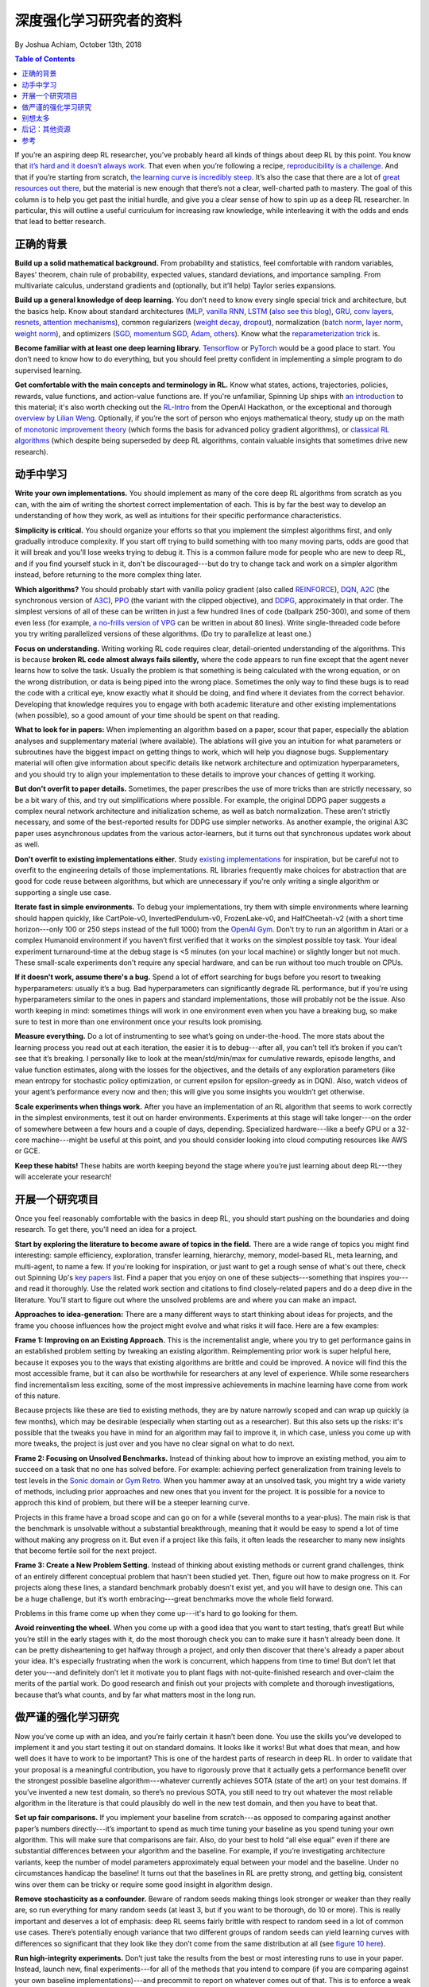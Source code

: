 ===================================
深度强化学习研究者的资料
===================================
By Joshua Achiam, October 13th, 2018


.. contents:: Table of Contents
    :depth: 2

If you’re an aspiring deep RL researcher, you’ve probably heard all kinds of things about deep RL by this point. You know that `it’s hard and it doesn’t always work`_. That even when you’re following a recipe, `reproducibility`_ `is a challenge`_. And that if you’re starting from scratch, `the learning curve is incredibly steep`_. It’s also the case that there are a lot of `great`_ `resources`_ `out`_ `there`_, but the material is new enough that there’s not a clear, well-charted path to mastery. The goal of this column is to help you get past the initial hurdle, and give you a clear sense of how to spin up as a deep RL researcher. In particular, this will outline a useful curriculum for increasing raw knowledge, while interleaving it with the odds and ends that lead to better research.


正确的背景
====================

**Build up a solid mathematical background.** From probability and statistics, feel comfortable with random variables, Bayes’ theorem, chain rule of probability, expected values, standard deviations, and importance sampling. From multivariate calculus, understand gradients and (optionally, but it’ll help) Taylor series expansions.

**Build up a general knowledge of deep learning.** You don’t need to know every single special trick and architecture, but the basics help. Know about standard architectures (`MLP`_, `vanilla RNN`_, `LSTM`_ (`also see this blog`_), `GRU`_, `conv`_ `layers`_, `resnets`_, `attention`_ `mechanisms`_), common regularizers (`weight decay`_, `dropout`_), normalization (`batch norm`_, `layer norm`_, `weight norm`_), and optimizers (`SGD, momentum SGD`_, `Adam`_, `others`_). Know what the `reparameterization trick`_ is.

**Become familiar with at least one deep learning library.** `Tensorflow`_ or `PyTorch`_ would be a good place to start. You don’t need to know how to do everything, but you should feel pretty confident in implementing a simple program to do supervised learning. 

**Get comfortable with the main concepts and terminology in RL.** Know what states, actions, trajectories, policies, rewards, value functions, and action-value functions are. If you're unfamiliar, Spinning Up ships with `an introduction`_ to this material; it's also worth checking out the `RL-Intro`_ from the OpenAI Hackathon, or the exceptional and thorough `overview by Lilian Weng`_. Optionally, if you’re the sort of person who enjoys mathematical theory, study up on the math of `monotonic improvement theory`_ (which forms the basis for advanced policy gradient algorithms), or `classical RL algorithms`_ (which despite being superseded by deep RL algorithms, contain valuable insights that sometimes drive new research).  

动手中学习
==============

**Write your own implementations.** You should implement as many of the core deep RL algorithms from scratch as you can, with the aim of writing the shortest correct implementation of each. This is by far the best way to develop an understanding of how they work, as well as intuitions for their specific performance characteristics. 

**Simplicity is critical.** You should organize your efforts so that you implement the simplest algorithms first, and only gradually introduce complexity. If you start off trying to build something with too many moving parts, odds are good that it will break and you'll lose weeks trying to debug it. This is a common failure mode for people who are new to deep RL, and if you find yourself stuck in it, don't be discouraged---but do try to change tack and work on a simpler algorithm instead, before returning to the more complex thing later.

**Which algorithms?** You should probably start with vanilla policy gradient (also called `REINFORCE`_), `DQN`_, `A2C`_ (the synchronous version of `A3C`_), `PPO`_ (the variant with the clipped objective), and `DDPG`_, approximately in that order. The simplest versions of all of these can be written in just a few hundred lines of code (ballpark 250-300), and some of them even less (for example, `a no-frills version of VPG`_ can be written in about 80 lines). Write single-threaded code before you try writing parallelized versions of these algorithms. (Do try to parallelize at least one.)

**Focus on understanding.** Writing working RL code requires clear, detail-oriented understanding of the algorithms. This is because **broken RL code almost always fails silently,** where the code appears to run fine except that the agent never learns how to solve the task. Usually the problem is that something is being calculated with the wrong equation, or on the wrong distribution, or data is being piped into the wrong place. Sometimes the only way to find these bugs is to read the code with a critical eye, know exactly what it should be doing, and find where it deviates from the correct behavior. Developing that knowledge requires you to engage with both academic literature and other existing implementations (when possible), so a good amount of your time should be spent on that reading. 

**What to look for in papers:** When implementing an algorithm based on a paper, scour that paper, especially the ablation analyses and supplementary material (where available). The ablations will give you an intuition for what parameters or subroutines have the biggest impact on getting things to work, which will help you diagnose bugs. Supplementary material will often give information about specific details like network architecture and optimization hyperparameters, and you should try to align your implementation to these details to improve your chances of getting it working.

**But don't overfit to paper details.** Sometimes, the paper prescribes the use of more tricks than are strictly necessary, so be a bit wary of this, and try out simplifications where possible. For example, the original DDPG paper suggests a complex neural network architecture and initialization scheme, as well as batch normalization. These aren't strictly necessary, and some of the best-reported results for DDPG use simpler networks. As another example, the original A3C paper uses asynchronous updates from the various actor-learners, but it turns out that synchronous updates work about as well. 

**Don't overfit to existing implementations either.** Study `existing`_ `implementations`_ for inspiration, but be careful not to overfit to the engineering details of those implementations. RL libraries frequently make choices for abstraction that are good for code reuse between algorithms, but which are unnecessary if you're only writing a single algorithm or supporting a single use case.

**Iterate fast in simple environments.** To debug your implementations, try them with simple environments where learning should happen quickly, like CartPole-v0, InvertedPendulum-v0, FrozenLake-v0, and HalfCheetah-v2 (with a short time horizon---only 100 or 250 steps instead of the full 1000) from the `OpenAI Gym`_. Don’t try to run an algorithm in Atari or a complex Humanoid environment if you haven’t first verified that it works on the simplest possible toy task. Your ideal experiment turnaround-time at the debug stage is <5 minutes (on your local machine) or slightly longer but not much. These small-scale experiments don't require any special hardware, and can be run without too much trouble on CPUs.  

**If it doesn't work, assume there's a bug.** Spend a lot of effort searching for bugs before you resort to tweaking hyperparameters: usually it’s a bug. Bad hyperparameters can significantly degrade RL performance, but if you're using hyperparameters similar to the ones in papers and standard implementations, those will probably not be the issue. Also worth keeping in mind: sometimes things will work in one environment even when you have a breaking bug, so make sure to test in more than one environment once your results look promising.  

**Measure everything.** Do a lot of instrumenting to see what’s going on under-the-hood. The more stats about the learning process you read out at each iteration, the easier it is to debug---after all, you can’t tell it’s broken if you can’t see that it’s breaking. I personally like to look at the mean/std/min/max for cumulative rewards, episode lengths, and value function estimates, along with the losses for the objectives, and the details of any exploration parameters (like mean entropy for stochastic policy optimization, or current epsilon for epsilon-greedy as in DQN). Also, watch videos of your agent’s performance every now and then; this will give you some insights you wouldn’t get otherwise.  

**Scale experiments when things work.** After you have an implementation of an RL algorithm that seems to work correctly in the simplest environments, test it out on harder environments. Experiments at this stage will take longer---on the order of somewhere between a few hours and a couple of days, depending. Specialized hardware---like a beefy GPU or a 32-core machine---might be useful at this point, and you should consider looking into cloud computing resources like AWS or GCE.

**Keep these habits!** These habits are worth keeping beyond the stage where you’re just learning about deep RL---they will accelerate your research!

开展一个研究项目
=============================

Once you feel reasonably comfortable with the basics in deep RL, you should start pushing on the boundaries and doing research. To get there, you'll need an idea for a project.

**Start by exploring the literature to become aware of topics in the field.** There are a wide range of topics you might find interesting: sample efficiency, exploration, transfer learning, hierarchy, memory, model-based RL, meta learning, and multi-agent, to name a few. If you're looking for inspiration, or just want to get a rough sense of what's out there, check out Spinning Up's `key papers <../spinningup/keypapers.html>`_ list. Find a paper that you enjoy on one of these subjects---something that inspires you---and read it thoroughly. Use the related work section and citations to find closely-related papers and do a deep dive in the literature. You’ll start to figure out where the unsolved problems are and where you can make an impact. 

**Approaches to idea-generation:** There are a many different ways to start thinking about ideas for projects, and the frame you choose influences how the project might evolve and what risks it will face. Here are a few examples:

**Frame 1: Improving on an Existing Approach.** This is the incrementalist angle, where you try to get performance gains in an established problem setting by tweaking an existing algorithm. Reimplementing prior work is super helpful here, because it exposes you to the ways that existing algorithms are brittle and could be improved. A novice will find this the most accessible frame, but it can also be worthwhile for researchers at any level of experience. While some researchers find incrementalism less exciting, some of the most impressive achievements in machine learning have come from work of this nature.

Because projects like these are tied to existing methods, they are by nature narrowly scoped and can wrap up quickly (a few months), which may be desirable (especially when starting out as a researcher). But this also sets up the risks: it's possible that the tweaks you have in mind for an algorithm may fail to improve it, in which case, unless you come up with more tweaks, the project is just over and you have no clear signal on what to do next.

**Frame 2: Focusing on Unsolved Benchmarks.** Instead of thinking about how to improve an existing method, you aim to succeed on a task that no one has solved before. For example: achieving perfect generalization from training levels to test levels in the `Sonic domain`_ or `Gym Retro`_. When you hammer away at an unsolved task, you might try a wide variety of methods, including prior approaches and new ones that you invent for the project. It is possible for a novice to approch this kind of problem, but there will be a steeper learning curve. 

Projects in this frame have a broad scope and can go on for a while (several months to a year-plus). The main risk is that the benchmark is unsolvable without a substantial breakthrough, meaning that it would be easy to spend a lot of time without making any progress on it. But even if a project like this fails, it often leads the researcher to many new insights that become fertile soil for the next project.


**Frame 3: Create a New Problem Setting.** Instead of thinking about existing methods or current grand challenges, think of an entirely different conceptual problem that hasn't been studied yet. Then, figure out how to make progress on it. For projects along these lines, a standard benchmark probably doesn't exist yet, and you will have to design one. This can be a huge challenge, but it’s worth embracing---great benchmarks move the whole field forward.

Problems in this frame come up when they come up---it's hard to go looking for them. 

**Avoid reinventing the wheel.** When you come up with a good idea that you want to start testing, that’s great! But while you’re still in the early stages with it, do the most thorough check you can to make sure it hasn’t already been done. It can be pretty disheartening to get halfway through a project, and only then discover that there's already a paper about your idea. It's especially frustrating when the work is concurrent, which happens from time to time! But don’t let that deter you---and definitely don’t let it motivate you to plant flags with not-quite-finished research and over-claim the merits of the partial work. Do good research and finish out your projects with complete and thorough investigations, because that’s what counts, and by far what matters most in the long run.


做严谨的强化学习研究
=============================

Now you’ve come up with an idea, and you’re fairly certain it hasn’t been done. You use the skills you’ve developed to implement it and you start testing it out on standard domains. It looks like it works! But what does that mean, and how well does it have to work to be important? This is one of the hardest parts of research in deep RL. In order to validate that your proposal is a meaningful contribution, you have to rigorously prove that it actually gets a performance benefit over the strongest possible baseline algorithm---whatever currently achieves SOTA (state of the art) on your test domains. If you’ve invented a new test domain, so there’s no previous SOTA, you still need to try out whatever the most reliable algorithm in the literature is that could plausibly do well in the new test domain, and then you have to beat that. 

**Set up fair comparisons.** If you implement your baseline from scratch---as opposed to comparing against another paper’s numbers directly---it’s important to spend as much time tuning your baseline as you spend tuning your own algorithm. This will make sure that comparisons are fair. Also, do your best to hold “all else equal” even if there are substantial differences between your algorithm and the baseline. For example, if you’re investigating architecture variants, keep the number of model parameters approximately equal between your model and the baseline. Under no circumstances handicap the baseline! It turns out that the baselines in RL are pretty strong, and getting big, consistent wins over them can be tricky or require some good insight in algorithm design. 

**Remove stochasticity as a confounder.** Beware of random seeds making things look stronger or weaker than they really are, so run everything for many random seeds (at least 3, but if you want to be thorough, do 10 or more). This is really important and deserves a lot of emphasis: deep RL seems fairly brittle with respect to random seed in a lot of common use cases. There’s potentially enough variance that two different groups of random seeds can yield learning curves with differences so significant that they look like they don’t come from the same distribution at all (see `figure 10 here`_).

**Run high-integrity experiments.** Don’t just take the results from the best or most interesting runs to use in your paper. Instead, launch new, final experiments---for all of the methods that you intend to compare (if you are comparing against your own baseline implementations)---and precommit to report on whatever comes out of that. This is to enforce a weak form of `preregistration`_: you use the tuning stage to come up with your hypotheses, and you use the final runs to come up with your conclusions.

**Check each claim separately.** Another critical aspect of doing research is to run an ablation analysis. Any method you propose is likely to have several key design decisions---like architecture choices or regularization techniques, for instance---each of which could separately impact performance. The claim you'll make in your work is that those design decisions collectively help, but this is really a bundle of several claims in disguise: one for each such design element. By systematically evaluating what would happen if you were to swap them out with alternate design choices, or remove them entirely, you can figure out how to correctly attribute credit for the benefits your method confers. This lets you make each separate claim with a measure of confidence, and increases the overall strength of your work. 

别想太多
================

Deep RL is an exciting, fast-moving field, and we need as many people as possible to go through the open problems and make progress on them. Hopefully, you feel a bit more prepared to be a part of it after reading this! And whenever you’re ready, `let us know`_.

.. _`let us know`: https://jobs.lever.co/openai


后记：其他资源
===================

Consider reading through these other informative articles about growing as a researcher or engineer in this field:

`Advice for Short-term Machine Learning Research Projects <https://rockt.github.io/2018/08/29/msc-advice>`_, by Tim Rocktäschel, Jakob Foerster and Greg Farquhar.

`ML Engineering for AI Safety & Robustness: a Google Brain Engineer’s Guide to Entering the Field <https://80000hours.org/articles/ml-engineering-career-transition-guide/>`_, by Catherine Olsson and 80,000 Hours. 

参考
==========

.. _`it’s hard and it doesn’t always work`: https://www.alexirpan.com/2018/02/14/rl-hard.html
.. [1] `Deep Reinforcement Learning Doesn't Work Yet <https://www.alexirpan.com/2018/02/14/rl-hard.html>`_, Alex Irpan, 2018

.. _`reproducibility`: https://arxiv.org/abs/1708.04133
.. _`figure 10 here`: https://arxiv.org/pdf/1708.04133.pdf
.. [2] `Reproducibility of Benchmarked Deep Reinforcement Learning Tasks for Continuous Control <https://arxiv.org/abs/1708.04133>`_, Islam et al, 2017

.. _`is a challenge`: https://arxiv.org/abs/1709.06560
.. [3] `Deep Reinforcement Learning that Matters <https://arxiv.org/abs/1709.06560>`_, Henderson et al, 2017

.. _`the learning curve is incredibly steep`: http://amid.fish/reproducing-deep-rl
.. [4] `Lessons Learned Reproducing a Deep Reinforcement Learning Paper <http://amid.fish/reproducing-deep-rl>`_, Matthew Rahtz, 2018

.. _`great`: http://www0.cs.ucl.ac.uk/staff/d.silver/web/Teaching.html
.. [5] `UCL Course on RL <http://www0.cs.ucl.ac.uk/staff/d.silver/web/Teaching.html>`_

.. _`resources`: http://rll.berkeley.edu/deeprlcourse/
.. [6] `Berkeley Deep RL Course <http://rll.berkeley.edu/deeprlcourse/>`_

.. _`out`: https://sites.google.com/view/deep-rl-bootcamp/lectures
.. [7] `Deep RL Bootcamp <https://sites.google.com/view/deep-rl-bootcamp/lectures>`_

.. _`there`: http://joschu.net/docs/nuts-and-bolts.pdf
.. [8] `Nuts and Bolts of Deep RL <http://joschu.net/docs/nuts-and-bolts.pdf>`_, John Schulman

.. _`MLP`: http://ufldl.stanford.edu/tutorial/supervised/MultiLayerNeuralNetworks/
.. [9] `Stanford Deep Learning Tutorial: Multi-Layer Neural Network <http://ufldl.stanford.edu/tutorial/supervised/MultiLayerNeuralNetworks/>`_

.. _`Vanilla RNN`: http://karpathy.github.io/2015/05/21/rnn-effectiveness/
.. [10] `The Unreasonable Effectiveness of Recurrent Neural Networks <http://karpathy.github.io/2015/05/21/rnn-effectiveness/>`_, Andrej Karpathy, 2015

.. _`LSTM`: https://arxiv.org/abs/1503.04069
.. [11] `LSTM: A Search Space Odyssey <https://arxiv.org/abs/1503.04069>`_, Greff et al, 2015

.. _`also see this blog`: http://colah.github.io/posts/2015-08-Understanding-LSTMs/
.. [12] `Understanding LSTM Networks <http://colah.github.io/posts/2015-08-Understanding-LSTMs/>`_, Chris Olah, 2015

.. _`GRU`: https://arxiv.org/abs/1412.3555v1
.. [13] `Empirical Evaluation of Gated Recurrent Neural Networks on Sequence Modeling <https://arxiv.org/abs/1412.3555v1>`_, Chung et al, 2014 (GRU paper)

.. _`conv`: http://colah.github.io/posts/2014-07-Conv-Nets-Modular/
.. [14] `Conv Nets: A Modular Perspective <http://colah.github.io/posts/2014-07-Conv-Nets-Modular/>`_, Chris Olah, 2014

.. _`layers`: https://cs231n.github.io/convolutional-networks/
.. [15] `Stanford CS231n, Convolutional Neural Networks for Visual Recognition <https://cs231n.github.io/convolutional-networks/>`_

.. _`resnets`: https://arxiv.org/abs/1512.03385
.. [16] `Deep Residual Learning for Image Recognition <https://arxiv.org/abs/1512.03385>`_, He et al, 2015 (ResNets)

.. _`attention`: https://arxiv.org/abs/1409.0473
.. [17] `Neural Machine Translation by Jointly Learning to Align and Translate <https://arxiv.org/abs/1409.0473>`_, Bahdanau et al, 2014 (Attention mechanisms)

.. _`mechanisms`: https://arxiv.org/abs/1706.03762
.. [18] `Attention Is All You Need <https://arxiv.org/abs/1706.03762>`_, Vaswani et al, 2017

.. _`weight decay`: https://papers.nips.cc/paper/563-a-simple-weight-decay-can-improve-generalization.pdf
.. [19] `A Simple Weight Decay Can Improve Generalization <https://papers.nips.cc/paper/563-a-simple-weight-decay-can-improve-generalization.pdf>`_, Krogh and Hertz, 1992


.. _`dropout`: http://jmlr.org/papers/volume15/srivastava14a.old/srivastava14a.pdf
.. [20] `Dropout:  A Simple Way to Prevent Neural Networks from Overfitting <http://jmlr.org/papers/volume15/srivastava14a.old/srivastava14a.pdf>`_, Srivastava et al, 2014

.. _`batch norm`: https://arxiv.org/abs/1502.03167
.. [21] `Batch Normalization: Accelerating Deep Network Training by Reducing Internal Covariate Shift <https://arxiv.org/abs/1502.03167>`_, Ioffe and Szegedy, 2015

.. _`layer norm`: https://arxiv.org/abs/1607.06450
.. [22] `Layer Normalization <https://arxiv.org/abs/1607.06450>`_, Ba et al, 2016

.. _`weight norm`: https://arxiv.org/abs/1602.07868
.. [23] `Weight Normalization: A Simple Reparameterization to Accelerate Training of Deep Neural Networks <https://arxiv.org/abs/1602.07868>`_, Salimans and Kingma, 2016

.. _`SGD, momentum SGD`: http://ufldl.stanford.edu/tutorial/supervised/OptimizationStochasticGradientDescent/
.. [24] `Stanford Deep Learning Tutorial: Stochastic Gradient Descent <http://ufldl.stanford.edu/tutorial/supervised/OptimizationStochasticGradientDescent/>`_

.. _`Adam`: https://arxiv.org/abs/1412.6980
.. [25] `Adam: A Method for Stochastic Optimization <https://arxiv.org/abs/1412.6980>`_, Kingma and Ba, 2014

.. _`others`: https://arxiv.org/abs/1609.04747
.. [26] `An overview of gradient descent optimization algorithms <https://arxiv.org/abs/1609.04747>`_, Sebastian Ruder, 2016

.. _`reparameterization trick`: https://arxiv.org/abs/1312.6114
.. [27] `Auto-Encoding Variational Bayes <https://arxiv.org/abs/1312.6114>`_, Kingma and Welling, 2013 (Reparameterization trick)

.. _`Tensorflow`: https://www.tensorflow.org/
.. [28] `Tensorflow`_

.. _`PyTorch`: http://pytorch.org/
.. [29] `PyTorch`_

.. _`an introduction`: ../spinningup/rl_intro.html
.. [30] `Spinning Up in Deep RL: Introduction to RL, Part 1 <../spinningup/rl_intro.html>`_

.. _`RL-Intro`: https://github.com/jachiam/rl-intro/blob/master/Presentation/rl_intro.pdf
.. [31] `RL-Intro`_ Slides from OpenAI Hackathon, Josh Achiam, 2018

.. _`overview by Lilian Weng`: https://lilianweng.github.io/lil-log/2018/02/19/a-long-peek-into-reinforcement-learning.html
.. [32] `A (Long) Peek into Reinforcement Learning <https://lilianweng.github.io/lil-log/2018/02/19/a-long-peek-into-reinforcement-learning.html>`_, Lilian Weng, 2018

.. _`monotonic improvement theory`: http://joschu.net/docs/thesis.pdf
.. [33] `Optimizing Expectations <http://joschu.net/docs/thesis.pdf>`_, John Schulman, 2016 (Monotonic improvement theory)

.. _`classical RL algorithms`: https://sites.ualberta.ca/~szepesva/papers/RLAlgsInMDPs.pdf
.. [34] `Algorithms for Reinforcement Learning <https://sites.ualberta.ca/~szepesva/papers/RLAlgsInMDPs.pdf>`_, Csaba Szepesvari, 2009 (Classic RL Algorithms)

.. _`REINFORCE`: https://arxiv.org/abs/1604.06778
.. [35] `Benchmarking Deep Reinforcement Learning for Continuous Control <https://arxiv.org/abs/1604.06778>`_, Duan et al, 2016

.. _`DQN`: https://www.cs.toronto.edu/~vmnih/docs/dqn.pdf
.. [36] `Playing Atari with Deep Reinforcement Learning <https://www.cs.toronto.edu/~vmnih/docs/dqn.pdf>`_, Mnih et al, 2013 (DQN)

.. _`A2C`: https://blog.openai.com/baselines-acktr-a2c/
.. [37] `OpenAI Baselines: ACKTR & A2C <https://blog.openai.com/baselines-acktr-a2c/>`_

.. _`A3C`: https://arxiv.org/abs/1602.01783
.. [38] `Asynchronous Methods for Deep Reinforcement Learning <https://arxiv.org/abs/1602.01783>`_, Mnih et al, 2016 (A3C)

.. _`PPO`: https://arxiv.org/abs/1707.06347
.. [39] `Proximal Policy Optimization Algorithms <https://arxiv.org/abs/1707.06347>`_, Schulman et al, 2017 (PPO)

.. _`DDPG`: https://arxiv.org/abs/1509.02971
.. [40] `Continuous Control with Deep Reinforcement Learning <https://arxiv.org/abs/1509.02971>`_, Lillicrap et al, 2015 (DDPG)

.. _`a no-frills version of VPG`: https://github.com/jachiam/rl-intro/blob/master/pg_cartpole.py
.. [41] `RL-Intro Policy Gradient Sample Code <https://github.com/jachiam/rl-intro/blob/master/pg_cartpole.py>`_, Josh Achiam, 2018

.. _`existing`: https://github.com/openai/baselines
.. [42] `OpenAI Baselines <https://github.com/openai/baselines>`_

.. _`implementations`: https://github.com/rll/rllab
.. [43] `rllab <https://github.com/rll/rllab>`_

.. _`OpenAI Gym`: https://gym.openai.com/
.. [44] `OpenAI Gym <https://gym.openai.com/>`_

.. _`Sonic domain`: https://contest.openai.com/2018-1/
.. [45] `OpenAI Retro Contest <https://contest.openai.com/2018-1/>`_

.. _`Gym Retro`: https://blog.openai.com/gym-retro/
.. [46] `OpenAI Gym Retro <https://blog.openai.com/gym-retro/>`_

.. _`preregistration`: https://cos.io/prereg/
.. [47] `Center for Open Science <https://cos.io/prereg/>`_, explaining what preregistration means in the context of scientific experiments.